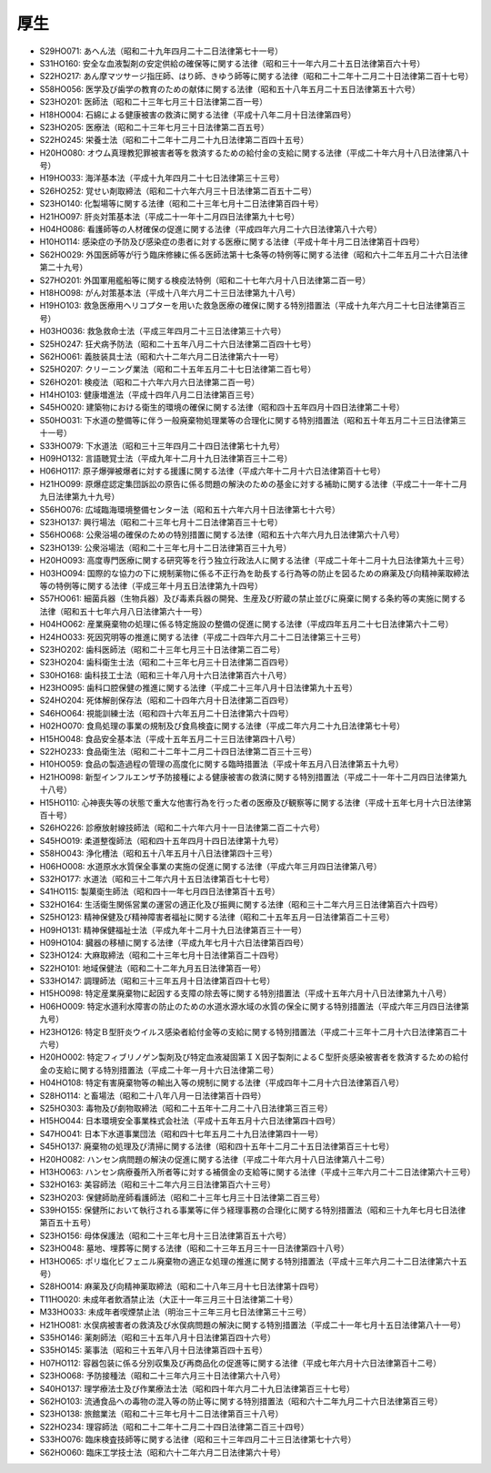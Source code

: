 ====
厚生
====

* S29HO071: あへん法（昭和二十九年四月二十二日法律第七十一号）
* S31HO160: 安全な血液製剤の安定供給の確保等に関する法律（昭和三十一年六月二十五日法律第百六十号）
* S22HO217: あん摩マツサージ指圧師、はり師、きゆう師等に関する法律（昭和二十二年十二月二十日法律第二百十七号）
* S58HO056: 医学及び歯学の教育のための献体に関する法律（昭和五十八年五月二十五日法律第五十六号）
* S23HO201: 医師法（昭和二十三年七月三十日法律第二百一号）
* H18HO004: 石綿による健康被害の救済に関する法律（平成十八年二月十日法律第四号）
* S23HO205: 医療法（昭和二十三年七月三十日法律第二百五号）
* S22HO245: 栄養士法（昭和二十二年十二月二十九日法律第二百四十五号）
* H20HO080: オウム真理教犯罪被害者等を救済するための給付金の支給に関する法律（平成二十年六月十八日法律第八十号）
* H19HO033: 海洋基本法（平成十九年四月二十七日法律第三十三号）
* S26HO252: 覚せい剤取締法（昭和二十六年六月三十日法律第二百五十二号）
* S23HO140: 化製場等に関する法律（昭和二十三年七月十二日法律第百四十号）
* H21HO097: 肝炎対策基本法（平成二十一年十二月四日法律第九十七号）
* H04HO086: 看護師等の人材確保の促進に関する法律（平成四年六月二十六日法律第八十六号）
* H10HO114: 感染症の予防及び感染症の患者に対する医療に関する法律（平成十年十月二日法律第百十四号）
* S62HO029: 外国医師等が行う臨床修練に係る医師法第十七条等の特例等に関する法律（昭和六十二年五月二十六日法律第二十九号）
* S27HO201: 外国軍用艦船等に関する検疫法特例（昭和二十七年六月十八日法律第二百一号）
* H18HO098: がん対策基本法（平成十八年六月二十三日法律第九十八号）
* H19HO103: 救急医療用ヘリコプターを用いた救急医療の確保に関する特別措置法（平成十九年六月二十七日法律第百三号）
* H03HO036: 救急救命士法（平成三年四月二十三日法律第三十六号）
* S25HO247: 狂犬病予防法（昭和二十五年八月二十六日法律第二百四十七号）
* S62HO061: 義肢装具士法（昭和六十二年六月二日法律第六十一号）
* S25HO207: クリーニング業法（昭和二十五年五月二十七日法律第二百七号）
* S26HO201: 検疫法（昭和二十六年六月六日法律第二百一号）
* H14HO103: 健康増進法（平成十四年八月二日法律第百三号）
* S45HO020: 建築物における衛生的環境の確保に関する法律（昭和四十五年四月十四日法律第二十号）
* S50HO031: 下水道の整備等に伴う一般廃棄物処理業等の合理化に関する特別措置法（昭和五十年五月二十三日法律第三十一号）
* S33HO079: 下水道法（昭和三十三年四月二十四日法律第七十九号）
* H09HO132: 言語聴覚士法（平成九年十二月十九日法律第百三十二号）
* H06HO117: 原子爆弾被爆者に対する援護に関する法律（平成六年十二月十六日法律第百十七号）
* H21HO099: 原爆症認定集団訴訟の原告に係る問題の解決のための基金に対する補助に関する法律（平成二十一年十二月九日法律第九十九号）
* S56HO076: 広域臨海環境整備センター法（昭和五十六年六月十日法律第七十六号）
* S23HO137: 興行場法（昭和二十三年七月十二日法律第百三十七号）
* S56HO068: 公衆浴場の確保のための特別措置に関する法律（昭和五十六年六月九日法律第六十八号）
* S23HO139: 公衆浴場法（昭和二十三年七月十二日法律第百三十九号）
* H20HO093: 高度専門医療に関する研究等を行う独立行政法人に関する法律（平成二十年十二月十九日法律第九十三号）
* H03HO094: 国際的な協力の下に規制薬物に係る不正行為を助長する行為等の防止を図るための麻薬及び向精神薬取締法等の特例等に関する法律（平成三年十月五日法律第九十四号）
* S57HO061: 細菌兵器（生物兵器）及び毒素兵器の開発、生産及び貯蔵の禁止並びに廃棄に関する条約等の実施に関する法律（昭和五十七年六月八日法律第六十一号）
* H04HO062: 産業廃棄物の処理に係る特定施設の整備の促進に関する法律（平成四年五月二十七日法律第六十二号）
* H24HO033: 死因究明等の推進に関する法律（平成二十四年六月二十二日法律第三十三号）
* S23HO202: 歯科医師法（昭和二十三年七月三十日法律第二百二号）
* S23HO204: 歯科衛生士法（昭和二十三年七月三十日法律第二百四号）
* S30HO168: 歯科技工士法（昭和三十年八月十六日法律第百六十八号）
* H23HO095: 歯科口腔保健の推進に関する法律（平成二十三年八月十日法律第九十五号）
* S24HO204: 死体解剖保存法（昭和二十四年六月十日法律第二百四号）
* S46HO064: 視能訓練士法（昭和四十六年五月二十日法律第六十四号）
* H02HO070: 食鳥処理の事業の規制及び食鳥検査に関する法律（平成二年六月二十九日法律第七十号）
* H15HO048: 食品安全基本法（平成十五年五月二十三日法律第四十八号）
* S22HO233: 食品衛生法（昭和二十二年十二月二十四日法律第二百三十三号）
* H10HO059: 食品の製造過程の管理の高度化に関する臨時措置法（平成十年五月八日法律第五十九号）
* H21HO098: 新型インフルエンザ予防接種による健康被害の救済に関する特別措置法（平成二十一年十二月四日法律第九十八号）
* H15HO110: 心神喪失等の状態で重大な他害行為を行った者の医療及び観察等に関する法律（平成十五年七月十六日法律第百十号）
* S26HO226: 診療放射線技師法（昭和二十六年六月十一日法律第二百二十六号）
* S45HO019: 柔道整復師法（昭和四十五年四月十四日法律第十九号）
* S58HO043: 浄化槽法（昭和五十八年五月十八日法律第四十三号）
* H06HO008: 水道原水水質保全事業の実施の促進に関する法律（平成六年三月四日法律第八号）
* S32HO177: 水道法（昭和三十二年六月十五日法律第百七十七号）
* S41HO115: 製菓衛生師法（昭和四十一年七月四日法律第百十五号）
* S32HO164: 生活衛生関係営業の運営の適正化及び振興に関する法律（昭和三十二年六月三日法律第百六十四号）
* S25HO123: 精神保健及び精神障害者福祉に関する法律（昭和二十五年五月一日法律第百二十三号）
* H09HO131: 精神保健福祉士法（平成九年十二月十九日法律第百三十一号）
* H09HO104: 臓器の移植に関する法律（平成九年七月十六日法律第百四号）
* S23HO124: 大麻取締法（昭和二十三年七月十日法律第百二十四号）
* S22HO101: 地域保健法（昭和二十二年九月五日法律第百一号）
* S33HO147: 調理師法（昭和三十三年五月十日法律第百四十七号）
* H15HO098: 特定産業廃棄物に起因する支障の除去等に関する特別措置法（平成十五年六月十八日法律第九十八号）
* H06HO009: 特定水道利水障害の防止のための水道水源水域の水質の保全に関する特別措置法（平成六年三月四日法律第九号）
* H23HO126: 特定Ｂ型肝炎ウイルス感染者給付金等の支給に関する特別措置法（平成二十三年十二月十六日法律第百二十六号）
* H20HO002: 特定フィブリノゲン製剤及び特定血液凝固第ＩＸ因子製剤によるＣ型肝炎感染被害者を救済するための給付金の支給に関する特別措置法（平成二十年一月十六日法律第二号）
* H04HO108: 特定有害廃棄物等の輸出入等の規制に関する法律（平成四年十二月十六日法律第百八号）
* S28HO114: と畜場法（昭和二十八年八月一日法律第百十四号）
* S25HO303: 毒物及び劇物取締法（昭和二十五年十二月二十八日法律第三百三号）
* H15HO044: 日本環境安全事業株式会社法（平成十五年五月十六日法律第四十四号）
* S47HO041: 日本下水道事業団法（昭和四十七年五月二十九日法律第四十一号）
* S45HO137: 廃棄物の処理及び清掃に関する法律（昭和四十五年十二月二十五日法律第百三十七号）
* H20HO082: ハンセン病問題の解決の促進に関する法律（平成二十年六月十八日法律第八十二号）
* H13HO063: ハンセン病療養所入所者等に対する補償金の支給等に関する法律（平成十三年六月二十二日法律第六十三号）
* S32HO163: 美容師法（昭和三十二年六月三日法律第百六十三号）
* S23HO203: 保健師助産師看護師法（昭和二十三年七月三十日法律第二百三号）
* S39HO155: 保健所において執行される事業等に伴う経理事務の合理化に関する特別措置法（昭和三十九年七月七日法律第百五十五号）
* S23HO156: 母体保護法（昭和二十三年七月十三日法律第百五十六号）
* S23HO048: 墓地、埋葬等に関する法律（昭和二十三年五月三十一日法律第四十八号）
* H13HO065: ポリ塩化ビフェニル廃棄物の適正な処理の推進に関する特別措置法（平成十三年六月二十二日法律第六十五号）
* S28HO014: 麻薬及び向精神薬取締法（昭和二十八年三月十七日法律第十四号）
* T11HO020: 未成年者飲酒禁止法（大正十一年三月三十日法律第二十号）
* M33HO033: 未成年者喫煙禁止法（明治三十三年三月七日法律第三十三号）
* H21HO081: 水俣病被害者の救済及び水俣病問題の解決に関する特別措置法（平成二十一年七月十五日法律第八十一号）
* S35HO146: 薬剤師法（昭和三十五年八月十日法律第百四十六号）
* S35HO145: 薬事法（昭和三十五年八月十日法律第百四十五号）
* H07HO112: 容器包装に係る分別収集及び再商品化の促進等に関する法律（平成七年六月十六日法律第百十二号）
* S23HO068: 予防接種法（昭和二十三年六月三十日法律第六十八号）
* S40HO137: 理学療法士及び作業療法士法（昭和四十年六月二十九日法律第百三十七号）
* S62HO103: 流通食品への毒物の混入等の防止等に関する特別措置法（昭和六十二年九月二十六日法律第百三号）
* S23HO138: 旅館業法（昭和二十三年七月十二日法律第百三十八号）
* S22HO234: 理容師法（昭和二十二年十二月二十四日法律第二百三十四号）
* S33HO076: 臨床検査技師等に関する法律（昭和三十三年四月二十三日法律第七十六号）
* S62HO060: 臨床工学技士法（昭和六十二年六月二日法律第六十号）
